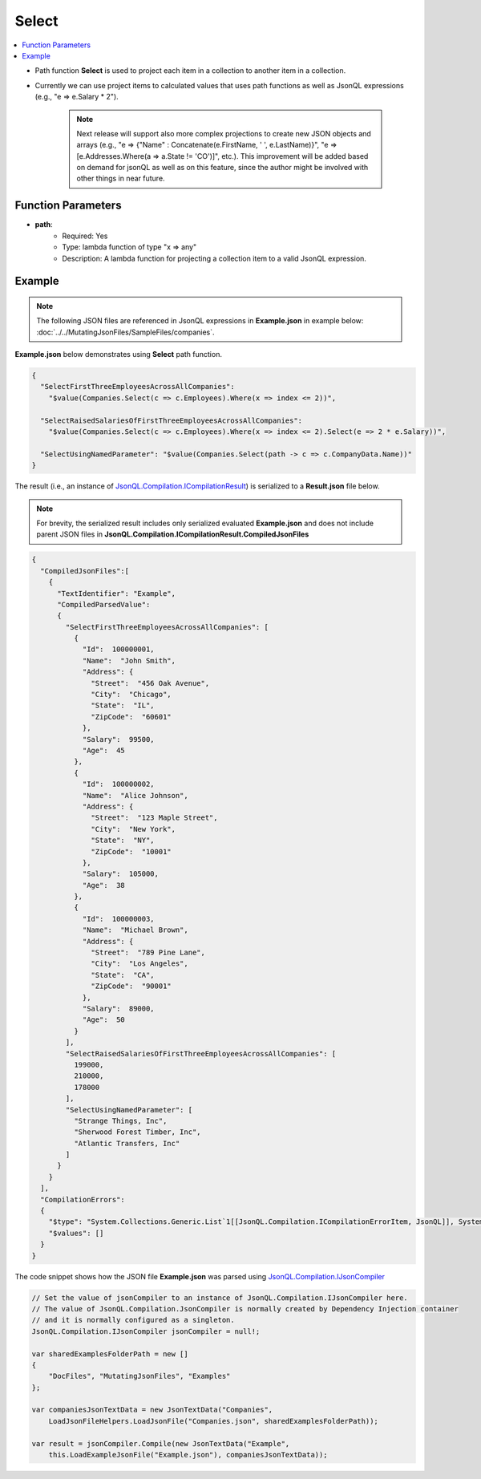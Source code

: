 ======
Select
======

.. contents::
   :local:
   :depth: 2
   
- Path function **Select** is used to project each item in a collection to another item in a collection.
- Currently we can use project items to calculated values that uses path functions as well as JsonQL expressions (e.g., "e => e.Salary * 2").

    .. note::
        Next release will support also more complex projections to create new JSON objects and arrays (e.g., "e => {"Name" : Concatenate(e.FirstName, ' ', e.LastName)}", "e => [e.Addresses.Where(a => a.State != 'CO')]", etc.).
        This improvement will be added based on demand for jsonQL as well as on this feature, since the author might be involved with other things in near future.

Function Parameters
===================

- **path**:
    - Required: Yes
    - Type: lambda function of type "x => any"
    - Description: A lambda function for projecting a collection item to a valid JsonQL expression.

Example
=======

.. note:: The following JSON files are referenced in JsonQL expressions in **Example.json** in example below:  :doc:`../../MutatingJsonFiles/SampleFiles/companies`.

**Example.json** below demonstrates using **Select** path function.

.. sourcecode:: json

    {
      "SelectFirstThreeEmployeesAcrossAllCompanies": 
        "$value(Companies.Select(c => c.Employees).Where(x => index <= 2))",

      "SelectRaisedSalariesOfFirstThreeEmployeesAcrossAllCompanies": 
        "$value(Companies.Select(c => c.Employees).Where(x => index <= 2).Select(e => 2 * e.Salary))",

      "SelectUsingNamedParameter": "$value(Companies.Select(path -> c => c.CompanyData.Name))"
    }
    
The result (i.e., an instance of `JsonQL.Compilation.ICompilationResult <https://github.com/artakhak/JsonQL/blob/main/JsonQL/Compilation/ICompilationResult.cs>`_) is serialized to a **Result.json** file below.

.. note::
    For brevity, the serialized result includes only serialized evaluated **Example.json** and does not include parent JSON files in **JsonQL.Compilation.ICompilationResult.CompiledJsonFiles**
 
.. sourcecode:: json

    {
      "CompiledJsonFiles":[
        {
          "TextIdentifier": "Example",
          "CompiledParsedValue":
          {
            "SelectFirstThreeEmployeesAcrossAllCompanies": [
              {
                "Id":  100000001,
                "Name":  "John Smith",
                "Address": {
                  "Street":  "456 Oak Avenue",
                  "City":  "Chicago",
                  "State":  "IL",
                  "ZipCode":  "60601"
                },
                "Salary":  99500,
                "Age":  45
              },
              {
                "Id":  100000002,
                "Name":  "Alice Johnson",
                "Address": {
                  "Street":  "123 Maple Street",
                  "City":  "New York",
                  "State":  "NY",
                  "ZipCode":  "10001"
                },
                "Salary":  105000,
                "Age":  38
              },
              {
                "Id":  100000003,
                "Name":  "Michael Brown",
                "Address": {
                  "Street":  "789 Pine Lane",
                  "City":  "Los Angeles",
                  "State":  "CA",
                  "ZipCode":  "90001"
                },
                "Salary":  89000,
                "Age":  50
              }
            ],
            "SelectRaisedSalariesOfFirstThreeEmployeesAcrossAllCompanies": [
              199000,
              210000,
              178000
            ],
            "SelectUsingNamedParameter": [
              "Strange Things, Inc",
              "Sherwood Forest Timber, Inc",
              "Atlantic Transfers, Inc"
            ]
          }
        }
      ],
      "CompilationErrors":
      {
        "$type": "System.Collections.Generic.List`1[[JsonQL.Compilation.ICompilationErrorItem, JsonQL]], System.Private.CoreLib",
        "$values": []
      }
    }
   
The code snippet shows how the JSON file **Example.json** was parsed using `JsonQL.Compilation.IJsonCompiler <https://github.com/artakhak/JsonQL/blob/main/JsonQL/Compilation/IJsonCompiler.cs>`_

.. sourcecode:: csharp

    // Set the value of jsonCompiler to an instance of JsonQL.Compilation.IJsonCompiler here.
    // The value of JsonQL.Compilation.JsonCompiler is normally created by Dependency Injection container 
    // and it is normally configured as a singleton.
    JsonQL.Compilation.IJsonCompiler jsonCompiler = null!;

    var sharedExamplesFolderPath = new []
    {
        "DocFiles", "MutatingJsonFiles", "Examples"
    };

    var companiesJsonTextData = new JsonTextData("Companies",
        LoadJsonFileHelpers.LoadJsonFile("Companies.json", sharedExamplesFolderPath));

    var result = jsonCompiler.Compile(new JsonTextData("Example",
        this.LoadExampleJsonFile("Example.json"), companiesJsonTextData));